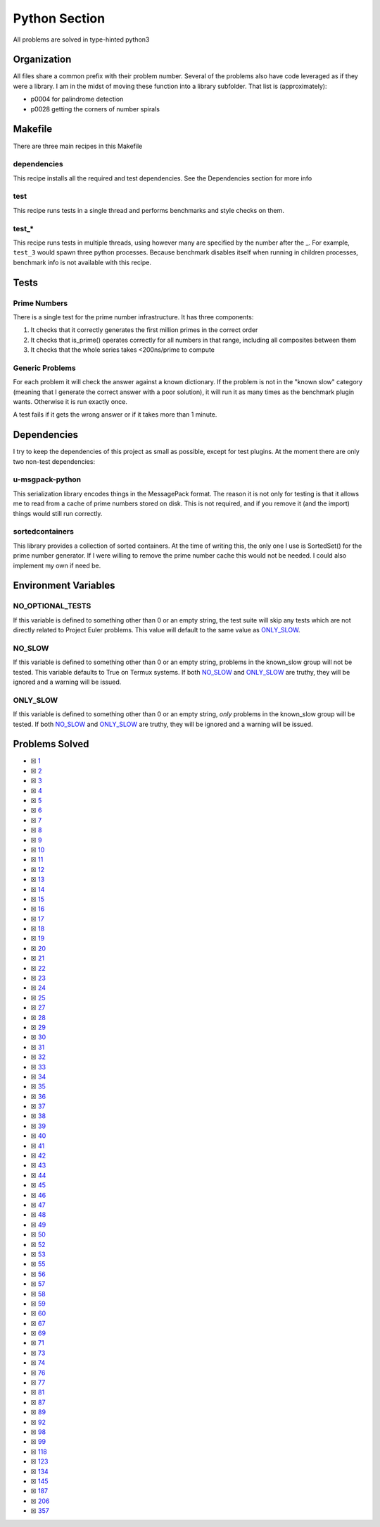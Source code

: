 Python Section
==============

.. |Python Check| image:: https://github.com/LivInTheLookingGlass/Euler/actions/workflows/python.yml/badge.svg
   :target: https://github.com/LivInTheLookingGlass/Euler/actions/workflows/python.yml

|Python Check|

All problems are solved in type-hinted python3

Organization
------------

All files share a common prefix with their problem number. Several of
the problems also have code leveraged as if they were a library. I am in
the midst of moving these function into a library subfolder. That
list is (approximately):

-  p0004 for palindrome detection
-  p0028 getting the corners of number spirals

Makefile
--------

There are three main recipes in this Makefile

dependencies
~~~~~~~~~~~~

This recipe installs all the required and test dependencies. See the
Dependencies section for more info

test
~~~~

This recipe runs tests in a single thread and performs benchmarks and
style checks on them.

test\_\*
~~~~~~~~

This recipe runs tests in multiple threads, using however many are
specified by the number after the \_. For example, ``test_3`` would
spawn three python processes. Because benchmark disables itself when
running in children processes, benchmark info is not available with this
recipe.

Tests
-----

Prime Numbers
~~~~~~~~~~~~~

There is a single test for the prime number infrastructure. It has three
components:

1. It checks that it correctly generates the first million primes in the
   correct order
2. It checks that is_prime() operates correctly for all numbers in that
   range, including all composites between them
3. It checks that the whole series takes <200ns/prime to compute

Generic Problems
~~~~~~~~~~~~~~~~

For each problem it will check the answer against a known dictionary. If
the problem is not in the "known slow" category (meaning that I generate
the correct answer with a poor solution), it will run it as many times
as the benchmark plugin wants. Otherwise it is run exactly once.

A test fails if it gets the wrong answer or if it takes more than 1
minute.

Dependencies
------------

I try to keep the dependencies of this project as small as possible,
except for test plugins. At the moment there are only two non-test
dependencies:

u-msgpack-python
~~~~~~~~~~~~~~~~

This serialization library encodes things in the MessagePack format. The
reason it is not only for testing is that it allows me to read from a
cache of prime numbers stored on disk. This is not required, and if you
remove it (and the import) things would still run correctly.

sortedcontainers
~~~~~~~~~~~~~~~~

This library provides a collection of sorted containers. At the time of
writing this, the only one I use is SortedSet() for the prime number
generator. If I were willing to remove the prime number cache this would
not be needed. I could also implement my own if need be.

Environment Variables
---------------------

NO_OPTIONAL_TESTS
~~~~~~~~~~~~~~~~~

If this variable is defined to something other than 0 or an empty
string, the test suite will skip any tests which are not directly
related to Project Euler problems. This value will default to the same
value as `ONLY_SLOW <#only-slow>`__.

NO_SLOW
~~~~~~~

If this variable is defined to something other than 0 or an empty
string, problems in the known_slow group will not be tested. This
variable defaults to True on Termux systems. If both
`NO_SLOW <#no-slow>`__ and `ONLY_SLOW <#only-slow>`__ are
truthy, they will be ignored and a warning will be issued.

ONLY_SLOW
~~~~~~~~~

If this variable is defined to something other than 0 or an empty
string, *only* problems in the known_slow group will be tested. If both
`NO_SLOW <#no-slow>`__ and `ONLY_SLOW <#only-slow>`__ are
truthy, they will be ignored and a warning will be issued.

Problems Solved
---------------

-  ☒ `1 <./p0001.py>`__
-  ☒ `2 <./p0002.py>`__
-  ☒ `3 <./p0003.py>`__
-  ☒ `4 <./p0004.py>`__
-  ☒ `5 <./p0005.py>`__
-  ☒ `6 <./p0006.py>`__
-  ☒ `7 <./p0007.py>`__
-  ☒ `8 <./p0008.py>`__
-  ☒ `9 <./p0009.py>`__
-  ☒ `10 <./p0010.py>`__
-  ☒ `11 <./p0011.py>`__
-  ☒ `12 <./p0012.py>`__
-  ☒ `13 <./p0013.py>`__
-  ☒ `14 <./p0014.py>`__
-  ☒ `15 <./p0015.py>`__
-  ☒ `16 <./p0016.py>`__
-  ☒ `17 <./p0017.py>`__
-  ☒ `18 <./p0018.py>`__
-  ☒ `19 <./p0019.py>`__
-  ☒ `20 <./p0020.py>`__
-  ☒ `21 <./p0021.py>`__
-  ☒ `22 <./p0022.py>`__
-  ☒ `23 <./p0023.py>`__
-  ☒ `24 <./p0024.py>`__
-  ☒ `25 <./p0025.py>`__
-  ☒ `27 <./p0027.py>`__
-  ☒ `28 <./p0028.py>`__
-  ☒ `29 <./p0029.py>`__
-  ☒ `30 <./p0030.py>`__
-  ☒ `31 <./p0031.py>`__
-  ☒ `32 <./p0032.py>`__
-  ☒ `33 <./p0033.py>`__
-  ☒ `34 <./p0034.py>`__
-  ☒ `35 <./p0035.py>`__
-  ☒ `36 <./p0036.py>`__
-  ☒ `37 <./p0037.py>`__
-  ☒ `38 <./p0038.py>`__
-  ☒ `39 <./p0039.py>`__
-  ☒ `40 <./p0040.py>`__
-  ☒ `41 <./p0041.py>`__
-  ☒ `42 <./p0042.py>`__
-  ☒ `43 <./p0043.py>`__
-  ☒ `44 <./p0044.py>`__
-  ☒ `45 <./p0045.py>`__
-  ☒ `46 <./p0046.py>`__
-  ☒ `47 <./p0047.py>`__
-  ☒ `48 <./p0048.py>`__
-  ☒ `49 <./p0049.py>`__
-  ☒ `50 <./p0050.py>`__
-  ☒ `52 <./p0052.py>`__
-  ☒ `53 <./p0053.py>`__
-  ☒ `55 <./p0055.py>`__
-  ☒ `56 <./p0056.py>`__
-  ☒ `57 <./p0057.py>`__
-  ☒ `58 <./p0058.py>`__
-  ☒ `59 <./p0059.py>`__
-  ☒ `60 <./p0060.py>`__
-  ☒ `67 <./p0067.py>`__
-  ☒ `69 <./p0069.py>`__
-  ☒ `71 <./p0071.py>`__
-  ☒ `73 <./p0073.py>`__
-  ☒ `74 <./p0074.py>`__
-  ☒ `76 <./p0076.py>`__
-  ☒ `77 <./p0077.py>`__
-  ☒ `81 <./p0081.py>`__
-  ☒ `87 <./p0087.py>`__
-  ☒ `89 <./p0089.py>`__
-  ☒ `92 <./p0092.py>`__
-  ☒ `98 <./p0098.py>`__
-  ☒ `99 <./p0099.py>`__
-  ☒ `118 <./p0118.py>`__
-  ☒ `123 <./p0123.py>`__
-  ☒ `134 <./p0134.py>`__
-  ☒ `145 <./p0145.py>`__
-  ☒ `187 <./p0187.py>`__
-  ☒ `206 <./p0206.py>`__
-  ☒ `357 <./p0357.py>`__
